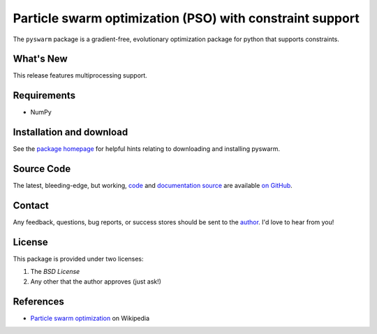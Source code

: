 =========================================================
Particle swarm optimization (PSO) with constraint support
=========================================================

The ``pyswarm`` package is a gradient-free, evolutionary optimization package 
for python that supports constraints.

What's New
==========

This release features multiprocessing support.

Requirements
============

- NumPy

Installation and download
=========================

See the `package homepage`_ for helpful hints relating to downloading
and installing pyswarm.


Source Code
===========

The latest, bleeding-edge, but working, `code
<https://github.com/tisimst/pyDOE/tree/master/pyswarm>`_
and `documentation source
<https://github.com/tisimst/pyswarm/tree/master/doc/>`_ are
available `on GitHub <https://github.com/tisimst/pyswarm/>`_.

Contact
=======

Any feedback, questions, bug reports, or success stores should
be sent to the `author`_. I'd love to hear from you!

License
=======

This package is provided under two licenses:

1. The *BSD License*
2. Any other that the author approves (just ask!)

References
==========

- `Particle swarm optimization`_ on Wikipedia

.. _author: mailto:tisimst@gmail.com
.. _Particle swarm optimization: http://en.wikipedia.org/wiki/Particle_swarm_optimization
.. _package homepage: http://pythonhosted.org/pyswarm
